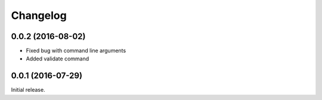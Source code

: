 Changelog
---------

0.0.2 (2016-08-02)
~~~~~~~~~~~~~~~~~~

- Fixed bug with command line arguments
- Added validate command

0.0.1 (2016-07-29)
~~~~~~~~~~~~~~~~~~

Initial release.
